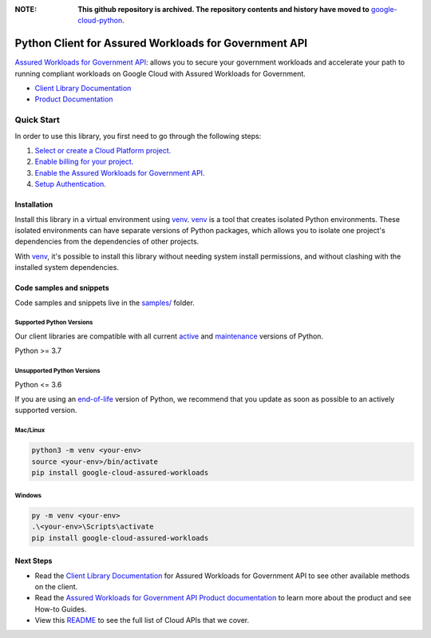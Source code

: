 :**NOTE**: **This github repository is archived. The repository contents and history have moved to** `google-cloud-python`_.

.. _google-cloud-python: https://github.com/googleapis/google-cloud-python/tree/main/packages/google-cloud-assured-workloads


Python Client for Assured Workloads for Government API
======================================================

|stable| |pypi| |versions|

`Assured Workloads for Government API`_: allows you to secure your government workloads and accelerate your path to running compliant workloads on Google Cloud with Assured Workloads for Government.

- `Client Library Documentation`_
- `Product Documentation`_

.. |stable| image:: https://img.shields.io/badge/support-stable-gold.svg
   :target: https://github.com/googleapis/google-cloud-python/blob/main/README.rst#stability-levels
.. |pypi| image:: https://img.shields.io/pypi/v/google-cloud-assured-workloads.svg
   :target: https://pypi.org/project/google-cloud-assured-workloads/
.. |versions| image:: https://img.shields.io/pypi/pyversions/google-cloud-assured-workloads.svg
   :target: https://pypi.org/project/google-cloud-assured-workloads/
.. _Assured Workloads for Government API: https://cloud.google.com/assured-workloads/
.. _Client Library Documentation: https://cloud.google.com/python/docs/reference/assuredworkloads/latest
.. _Product Documentation:  https://cloud.google.com/assured-workloads/

Quick Start
-----------

In order to use this library, you first need to go through the following steps:

1. `Select or create a Cloud Platform project.`_
2. `Enable billing for your project.`_
3. `Enable the Assured Workloads for Government API.`_
4. `Setup Authentication.`_

.. _Select or create a Cloud Platform project.: https://console.cloud.google.com/project
.. _Enable billing for your project.: https://cloud.google.com/billing/docs/how-to/modify-project#enable_billing_for_a_project
.. _Enable the Assured Workloads for Government API.:  https://cloud.google.com/assured-workloads/
.. _Setup Authentication.: https://googleapis.dev/python/google-api-core/latest/auth.html

Installation
~~~~~~~~~~~~

Install this library in a virtual environment using `venv`_. `venv`_ is a tool that
creates isolated Python environments. These isolated environments can have separate
versions of Python packages, which allows you to isolate one project's dependencies
from the dependencies of other projects.

With `venv`_, it's possible to install this library without needing system
install permissions, and without clashing with the installed system
dependencies.

.. _`venv`: https://docs.python.org/3/library/venv.html


Code samples and snippets
~~~~~~~~~~~~~~~~~~~~~~~~~

Code samples and snippets live in the `samples/`_ folder.

.. _samples/: https://github.com/googleapis/python-assured-workloads/tree/main/samples


Supported Python Versions
^^^^^^^^^^^^^^^^^^^^^^^^^
Our client libraries are compatible with all current `active`_ and `maintenance`_ versions of
Python.

Python >= 3.7

.. _active: https://devguide.python.org/devcycle/#in-development-main-branch
.. _maintenance: https://devguide.python.org/devcycle/#maintenance-branches

Unsupported Python Versions
^^^^^^^^^^^^^^^^^^^^^^^^^^^
Python <= 3.6

If you are using an `end-of-life`_
version of Python, we recommend that you update as soon as possible to an actively supported version.

.. _end-of-life: https://devguide.python.org/devcycle/#end-of-life-branches

Mac/Linux
^^^^^^^^^

.. code-block:: console

    python3 -m venv <your-env>
    source <your-env>/bin/activate
    pip install google-cloud-assured-workloads


Windows
^^^^^^^

.. code-block:: console

    py -m venv <your-env>
    .\<your-env>\Scripts\activate
    pip install google-cloud-assured-workloads

Next Steps
~~~~~~~~~~

-  Read the `Client Library Documentation`_ for Assured Workloads for Government API
   to see other available methods on the client.
-  Read the `Assured Workloads for Government API Product documentation`_ to learn
   more about the product and see How-to Guides.
-  View this `README`_ to see the full list of Cloud
   APIs that we cover.

.. _Assured Workloads for Government API Product documentation:  https://cloud.google.com/assured-workloads/
.. _README: https://github.com/googleapis/google-cloud-python/blob/main/README.rst
